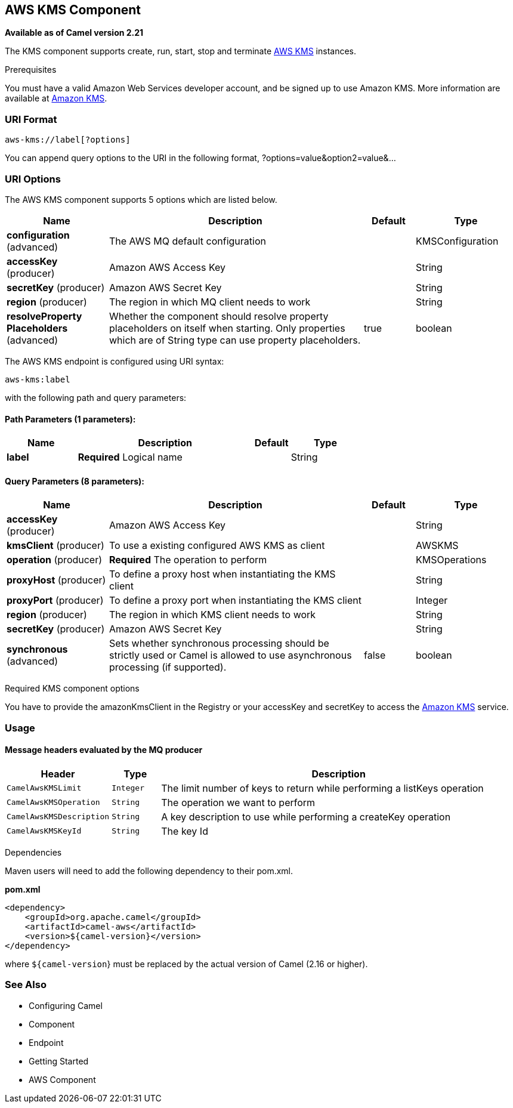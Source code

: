 [[aws-kms-component]]
== AWS KMS Component

*Available as of Camel version 2.21*

The KMS component supports create, run, start, stop and terminate
https://aws.amazon.com/it/kms/[AWS KMS] instances.

Prerequisites

You must have a valid Amazon Web Services developer account, and be
signed up to use Amazon KMS. More information are available at
https://aws.amazon.com/it/mq/[Amazon KMS].

### URI Format

[source,java]
-------------------------
aws-kms://label[?options]
-------------------------

You can append query options to the URI in the following format,
?options=value&option2=value&...

### URI Options


// component options: START
The AWS KMS component supports 5 options which are listed below.



[width="100%",cols="2,5,^1,2",options="header"]
|===
| Name | Description | Default | Type
| *configuration* (advanced) | The AWS MQ default configuration |  | KMSConfiguration
| *accessKey* (producer) | Amazon AWS Access Key |  | String
| *secretKey* (producer) | Amazon AWS Secret Key |  | String
| *region* (producer) | The region in which MQ client needs to work |  | String
| *resolveProperty Placeholders* (advanced) | Whether the component should resolve property placeholders on itself when starting. Only properties which are of String type can use property placeholders. | true | boolean
|===
// component options: END




// endpoint options: START
The AWS KMS endpoint is configured using URI syntax:

----
aws-kms:label
----

with the following path and query parameters:

==== Path Parameters (1 parameters):

[width="100%",cols="2,5,^1,2",options="header"]
|===
| Name | Description | Default | Type
| *label* | *Required* Logical name |  | String
|===

==== Query Parameters (8 parameters):

[width="100%",cols="2,5,^1,2",options="header"]
|===
| Name | Description | Default | Type
| *accessKey* (producer) | Amazon AWS Access Key |  | String
| *kmsClient* (producer) | To use a existing configured AWS KMS as client |  | AWSKMS
| *operation* (producer) | *Required* The operation to perform |  | KMSOperations
| *proxyHost* (producer) | To define a proxy host when instantiating the KMS client |  | String
| *proxyPort* (producer) | To define a proxy port when instantiating the KMS client |  | Integer
| *region* (producer) | The region in which KMS client needs to work |  | String
| *secretKey* (producer) | Amazon AWS Secret Key |  | String
| *synchronous* (advanced) | Sets whether synchronous processing should be strictly used or Camel is allowed to use asynchronous processing (if supported). | false | boolean
|===
// endpoint options: END



Required KMS component options

You have to provide the amazonKmsClient in the
Registry or your accessKey and secretKey to access
the https://aws.amazon.com/it/kms/[Amazon KMS] service.

### Usage

#### Message headers evaluated by the MQ producer

[width="100%",cols="10%,10%,80%",options="header",]
|=======================================================================
|Header |Type |Description

|`CamelAwsKMSLimit` |`Integer` |The limit number of keys to return while performing a listKeys operation

|`CamelAwsKMSOperation` |`String` |The operation we want to perform

|`CamelAwsKMSDescription` |`String` |A key description to use while performing a createKey operation

|`CamelAwsKMSKeyId` |`String` |The key Id 
|=======================================================================

Dependencies

Maven users will need to add the following dependency to their pom.xml.

*pom.xml*

[source,xml]
---------------------------------------
<dependency>
    <groupId>org.apache.camel</groupId>
    <artifactId>camel-aws</artifactId>
    <version>${camel-version}</version>
</dependency>
---------------------------------------

where `${camel-version`} must be replaced by the actual version of Camel
(2.16 or higher).

### See Also

* Configuring Camel
* Component
* Endpoint
* Getting Started

* AWS Component
